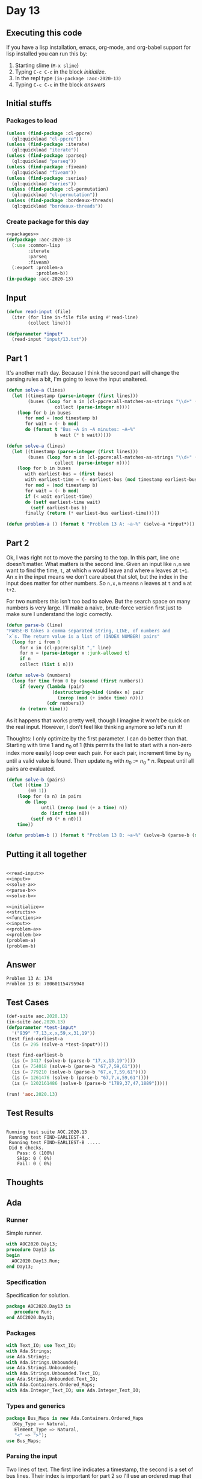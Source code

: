 #+STARTUP: indent contents
#+OPTIONS: num:nil toc:nil
* Day 13
** Executing this code
If you have a lisp installation, emacs, org-mode, and org-babel
support for lisp installed you can run this by:
1. Starting slime (=M-x slime=)
2. Typing =C-c C-c= in the block [[initialize][initialize]].
3. In the repl type =(in-package :aoc-2020-13)=
4. Typing =C-c C-c= in the block [[answers][answers]]
** Initial stuffs
*** Packages to load
#+NAME: packages
#+BEGIN_SRC lisp :results silent
  (unless (find-package :cl-ppcre)
    (ql:quickload "cl-ppcre"))
  (unless (find-package :iterate)
    (ql:quickload "iterate"))
  (unless (find-package :parseq)
    (ql:quickload "parseq"))
  (unless (find-package :fiveam)
    (ql:quickload "fiveam"))
  (unless (find-package :series)
    (ql:quickload "series"))
  (unless (find-package :cl-permutation)
    (ql:quickload "cl-permutation"))
  (unless (find-package :bordeaux-threads)
    (ql:quickload "bordeaux-threads"))
#+END_SRC
*** Create package for this day
#+NAME: initialize
#+BEGIN_SRC lisp :noweb yes :results silent
  <<packages>>
  (defpackage :aoc-2020-13
    (:use :common-lisp
          :iterate
          :parseq
          :fiveam)
    (:export :problem-a
             :problem-b))
  (in-package :aoc-2020-13)
#+END_SRC
** Input
#+NAME: read-input
#+BEGIN_SRC lisp :results silent
  (defun read-input (file)
    (iter (for line in-file file using #'read-line)
          (collect line)))
#+END_SRC
#+NAME: input
#+BEGIN_SRC lisp :noweb yes :results silent
  (defparameter *input*
    (read-input "input/13.txt"))
#+END_SRC
** Part 1
It's another math day. Because I think the second part will change the
parsing rules a bit, I'm going to leave the input unaltered.
#+BEGIN_SRC lisp :results silent
  (defun solve-a (lines)
    (let ((timestamp (parse-integer (first lines)))
          (buses (loop for n in (cl-ppcre:all-matches-as-strings "\\d+" (second lines))
                    collect (parse-integer n))))
      (loop for b in buses
         for mod = (mod timestamp b)
         for wait = (- b mod)
         do (format t "Bus ~A in ~A minutes: ~A~%"
                    b wait (* b wait)))))
#+END_SRC
#+NAME: solve-a
#+BEGIN_SRC lisp :results silent
  (defun solve-a (lines)
    (let ((timestamp (parse-integer (first lines)))
          (buses (loop for n in (cl-ppcre:all-matches-as-strings "\\d+" (second lines))
                    collect (parse-integer n))))
      (loop for b in buses
         with earliest-bus = (first buses)
         with earliest-time = (- earliest-bus (mod timestamp earliest-bus))
         for mod = (mod timestamp b)
         for wait = (- b mod)
         if (< wait earliest-time)
         do (setf earliest-time wait)
           (setf earliest-bus b)
         finally (return (* earliest-bus earliest-time)))))
#+END_SRC
#+NAME: problem-a
#+BEGIN_SRC lisp :noweb yes :results silent
  (defun problem-a () (format t "Problem 13 A: ~a~%" (solve-a *input*)))
#+END_SRC
** Part 2
Ok, I was right not to move the parsing to the top. In this part, line
one doesn't matter. What matters is the second line. Given an input
like =n,m= we want to find the time, =t=, at which =n= would leave and
where =m= leaves at =t+1=. An =x= in the input means we don't care
about that slot, but the index in the input does matter for other
numbers. So =n,x,m= means =n= leaves at =t= and =m= at =t+2=.

For two numbers this isn't too bad to solve. But the search space on
many numbers is very large. I'll make a naive, brute-force version first just to
make sure I understand the logic correctly.
#+NAME: parse-b
#+BEGIN_SRC lisp :results silent
  (defun parse-b (line)
  "PARSE-B takes a comma separated string, LINE, of numbers and
  `x`s. The return value is a list of (INDEX NUMBER) pairs"
    (loop for i from 0
       for x in (cl-ppcre:split "," line)
       for n = (parse-integer x :junk-allowed t)
       if n
       collect (list i n)))
#+END_SRC
#+BEGIN_SRC lisp :results silent
  (defun solve-b (numbers)
    (loop for time from 0 by (second (first numbers))
       if (every (lambda (pair)
                   (destructuring-bind (index n) pair
                     (zerop (mod (+ index time) n))))
                 (cdr numbers))
       do (return time)))
#+END_SRC

As it happens that works pretty well, though I imagine it won't be
quick on the real input. However, I don't feel like thinking anymore
so let's run it!

Thoughts: I only optimize by the first parameter. I can do better than
that. Starting with time 1 and n_0 of 1 (this permits the list to
start with a non-zero index more easily) loop over each pair. For each
pair, increment time by n_0 until a valid value is found. Then update
n_0 with $n_0 := n_0 * n$. Repeat until all pairs are evaluated.
#+NAME: solve-b
#+BEGIN_SRC lisp :results silent
  (defun solve-b (pairs)
    (let ((time 1)
          (n0 1))
      (loop for (a n) in pairs
         do (loop
               until (zerop (mod (+ a time) n))
               do (incf time n0))
           (setf n0 (* n n0)))
      time))
#+END_SRC

#+NAME: problem-b
#+BEGIN_SRC lisp :noweb yes :results silent
  (defun problem-b () (format t "Problem 13 B: ~a~%" (solve-b (parse-b (second *input*)))))
#+END_SRC
** Putting it all together
#+NAME: structs
#+BEGIN_SRC lisp :noweb yes :results silent

#+END_SRC
#+NAME: functions
#+BEGIN_SRC lisp :noweb yes :results silent
  <<read-input>>
  <<input>>
  <<solve-a>>
  <<parse-b>>
  <<solve-b>>
#+END_SRC
#+NAME: answers
#+BEGIN_SRC lisp :results output :exports both :noweb yes :tangle no
  <<initialize>>
  <<structs>>
  <<functions>>
  <<input>>
  <<problem-a>>
  <<problem-b>>
  (problem-a)
  (problem-b)
#+END_SRC
** Answer
#+RESULTS: answers
: Problem 13 A: 174
: Problem 13 B: 780601154795940
** Test Cases
#+NAME: test-cases
#+BEGIN_SRC lisp :results output :exports both
  (def-suite aoc.2020.13)
  (in-suite aoc.2020.13)
  (defparameter *test-input*
    '("939" "7,13,x,x,59,x,31,19"))
  (test find-earliest-a
    (is (= 295 (solve-a *test-input*))))

  (test find-earliest-b
    (is (= 3417 (solve-b (parse-b "17,x,13,19"))))
    (is (= 754018 (solve-b (parse-b "67,7,59,61"))))
    (is (= 779210 (solve-b (parse-b "67,x,7,59,61"))))
    (is (= 1261476 (solve-b (parse-b "67,7,x,59,61"))))
    (is (= 1202161486 (solve-b (parse-b "1789,37,47,1889")))))

  (run! 'aoc.2020.13)
#+END_SRC
** Test Results
#+RESULTS: test-cases
: 
: Running test suite AOC.2020.13
:  Running test FIND-EARLIEST-A .
:  Running test FIND-EARLIEST-B .....
:  Did 6 checks.
:     Pass: 6 (100%)
:     Skip: 0 ( 0%)
:     Fail: 0 ( 0%)
** Thoughts
** Ada
*** Runner
Simple runner.
#+BEGIN_SRC ada :tangle ada/day13.adb
  with AOC2020.Day13;
  procedure Day13 is
  begin
    AOC2020.Day13.Run;
  end Day13;
#+END_SRC
*** Specification
Specification for solution.
#+BEGIN_SRC ada :tangle ada/aoc2020-day13.ads
  package AOC2020.Day13 is
     procedure Run;
  end AOC2020.Day13;
#+END_SRC
*** Packages
#+NAME: ada-packages
#+BEGIN_SRC ada
  with Text_IO; use Text_IO;
  with Ada.Strings;
  use Ada.Strings;
  with Ada.Strings.Unbounded;
  use Ada.Strings.Unbounded;
  with Ada.Strings.Unbounded.Text_IO;
  use Ada.Strings.Unbounded.Text_IO;
  with Ada.Containers.Ordered_Maps;
  with Ada.Integer_Text_IO; use Ada.Integer_Text_IO;
#+END_SRC
*** Types and generics
#+NAME: types-and-generics
#+BEGIN_SRC ada
  package Bus_Maps is new Ada.Containers.Ordered_Maps
    (Key_Type => Natural,
     Element_Type => Natural,
     "<" => ">");
  use Bus_Maps;
#+END_SRC
*** Parsing the input
Two lines of text. The first line indicates a timestamp, the second is
a set of bus lines. Their index is important for part 2 so I'll use an
ordered map that maps from the bus line to the index.
#+NAME: ada-parse
#+BEGIN_SRC ada
  procedure Read_File (Time_Stamp : out Integer; Data : out Map) is
     Fin : File_Type;
     Index, Bus : Natural := 0;
     Line : Unbounded_String;
     I : Positive := 1;
     J : Natural := 1;
  begin
     Open (Fin, In_File, "../input/13.txt");
     Get (Fin, Time_Stamp);
     Skip_Line (Fin);
     Get_Line (Fin, Line);
     Close (Fin);
     loop
        -- I don't know why, but I had to fully qualify `Index` here.
        J := Ada.Strings.Unbounded.Index (Source => Line, Pattern => ",", From => I);
        if Element (Line, I) in  '0' .. '9' or J = 0
        then
           Bus := Integer'Value (if J = 0 then Slice (Line, I, Length (Line)) else Slice (Line, I, J-1));
           Data.Insert (Bus, Index);
           Index := Index + 1;
        end if;
        I := J + 1;
        exit when J = 0;
     end loop;
  end Read_File;
#+END_SRC
*** Part 1
Find the /next/ bus that will be available after the timestamp.
#+NAME: ada-part-1
#+BEGIN_SRC ada
  function Next_Bus (Timestamp : in Integer; Buses : in Map) return Integer is
     Wait : Integer := Integer'Last;
     Bus : Integer := 0;
     TW, TB : Integer := 0;
  begin
     for C in Buses.Iterate loop
        TB := Key ( C);
        TW := TB - (Timestamp mod TB);
        if TW < Wait
        then
           Wait := TW;
           Bus := TB;
        end if;
     end loop;
     return Wait * Bus;
  end Next_Bus;
#+END_SRC
*** Part 2
Find a time such that each bus will appear at time $t + index$. I'm
going to try using tasks for this one, though there aren't really
enough numbers to search for this to be a terribly good use, it does
help.
#+NAME: ada-part-2
#+BEGIN_SRC ada
  function Find_Time (Timestamp : in Integer; Buses : in Map) return Long_Long_Integer is
     T : Long_Long_Integer := 1;
     N : Long_Long_Integer := 1;
  begin
     for C in Buses.Iterate loop
        loop
           exit when 0 = (T + Long_Long_Integer(Element (C))) mod Long_Long_Integer(Key (C));
           T := T + N;
        end loop;
        N := Long_Long_Integer(Key (C)) * N;
     end loop;
     return T;
  end Find_Time;
#+END_SRC
Reading up on tasks in Ada to make a concurrent version of this.
*** Run Procedure
#+NAME: ada-run
#+BEGIN_SRC ada
  procedure Run is
     Timestamp : Integer;
     Buses : Map;
  begin
     Read_File (Timestamp, Buses);
     Put_Line("Advent of Code 2020 - Day 13");
     Put_Line("The result for Part 1 is " & Integer'Image (Next_Bus (Timestamp, Buses)));
     Put_Line("The result for Part 2 is " & Long_Long_Integer'Image (Find_Time (Timestamp, Buses)));
  end Run;

#+END_SRC
*** Implementation
Actual implementation body.
#+BEGIN_SRC ada :tangle ada/aoc2020-day13.adb :noweb yes
  <<ada-packages>>
  package body AOC2020.Day13 is
     <<types-and-generics>>
     <<ada-parse>>
     <<ada-part-1>>
     <<ada-part-2>>
     <<ada-run>>
  end AOC2020.Day13;
#+END_SRC
*** Run the program
In order to run this you have to "tangle" the code first using =C-c
C-v C-t=.

#+BEGIN_SRC shell :tangle no :results output :exports both
  cd ada
  gnatmake day13
  ./day13
#+END_SRC

#+RESULTS:

